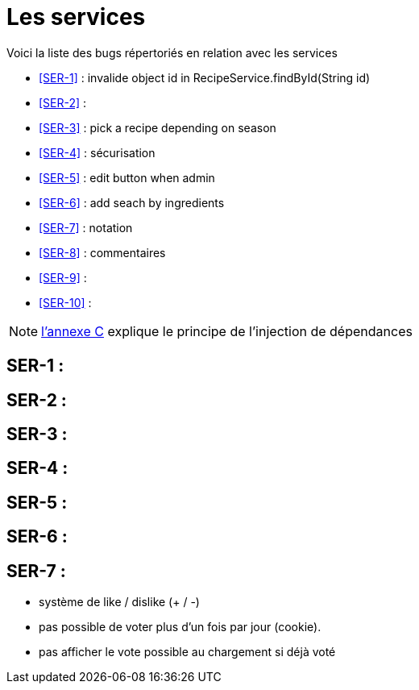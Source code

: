 = Les services
:stylesheet: ../../style.css

Voici la liste des bugs répertoriés en relation avec les services

****
* <<SER-1>>  : invalide object id in RecipeService.findById(String id)
* <<SER-2>>  :
* <<SER-3>>  : pick a recipe depending on season
* <<SER-4>>  : sécurisation
* <<SER-5>>  : edit button when admin
* <<SER-6>>  : add seach by ingredients
* <<SER-7>>  : notation
* <<SER-8>>  : commentaires
* <<SER-9>>  :
* <<SER-10>> :
****

NOTE: link:../C-DI/index.html[l'annexe C] explique le principe de l'injection de dépendances

== [[SER-1]]SER-1 :

== [[SER-2]]SER-2 :

== [[SER-3]]SER-3 :

== [[SER-4]]SER-4 :

== [[SER-5]]SER-5 :

== [[SER-6]]SER-6 :

== [[SER-7]]SER-7 :

* système de like / dislike (+ / -)
* pas possible de voter plus d'un fois par jour (cookie).
* pas afficher le vote possible au chargement si déjà voté

[[SER-8]]

[[SER-9]]

[[SER-10]]
